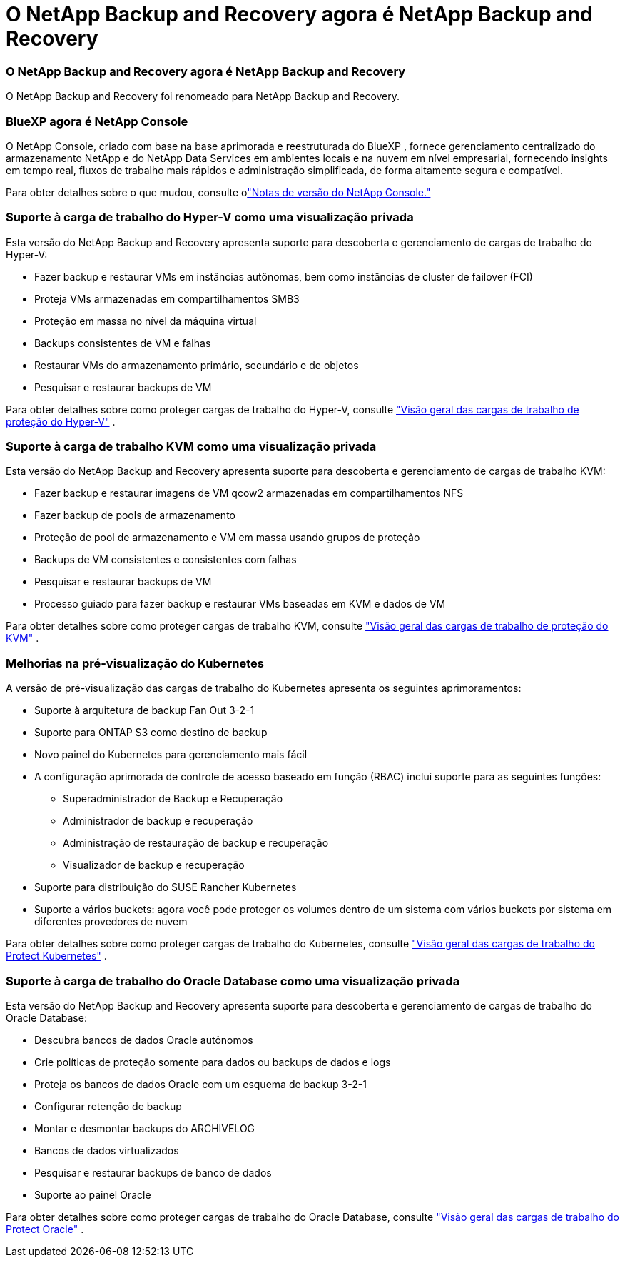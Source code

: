 = O NetApp Backup and Recovery agora é NetApp Backup and Recovery
:allow-uri-read: 




=== O NetApp Backup and Recovery agora é NetApp Backup and Recovery

O NetApp Backup and Recovery foi renomeado para NetApp Backup and Recovery.



=== BlueXP agora é NetApp Console

O NetApp Console, criado com base na base aprimorada e reestruturada do BlueXP , fornece gerenciamento centralizado do armazenamento NetApp e do NetApp Data Services em ambientes locais e na nuvem em nível empresarial, fornecendo insights em tempo real, fluxos de trabalho mais rápidos e administração simplificada, de forma altamente segura e compatível.

Para obter detalhes sobre o que mudou, consulte olink:https://docs.netapp.com/us-en/console-relnotes/index.html["Notas de versão do NetApp Console."]



=== Suporte à carga de trabalho do Hyper-V como uma visualização privada

Esta versão do NetApp Backup and Recovery apresenta suporte para descoberta e gerenciamento de cargas de trabalho do Hyper-V:

* Fazer backup e restaurar VMs em instâncias autônomas, bem como instâncias de cluster de failover (FCI)
* Proteja VMs armazenadas em compartilhamentos SMB3
* Proteção em massa no nível da máquina virtual
* Backups consistentes de VM e falhas
* Restaurar VMs do armazenamento primário, secundário e de objetos
* Pesquisar e restaurar backups de VM


Para obter detalhes sobre como proteger cargas de trabalho do Hyper-V, consulte https://docs.netapp.com/us-en/data-services-backup-recovery/br-use-hyperv-protect-overview.html["Visão geral das cargas de trabalho de proteção do Hyper-V"] .



=== Suporte à carga de trabalho KVM como uma visualização privada

Esta versão do NetApp Backup and Recovery apresenta suporte para descoberta e gerenciamento de cargas de trabalho KVM:

* Fazer backup e restaurar imagens de VM qcow2 armazenadas em compartilhamentos NFS
* Fazer backup de pools de armazenamento
* Proteção de pool de armazenamento e VM em massa usando grupos de proteção
* Backups de VM consistentes e consistentes com falhas
* Pesquisar e restaurar backups de VM
* Processo guiado para fazer backup e restaurar VMs baseadas em KVM e dados de VM


Para obter detalhes sobre como proteger cargas de trabalho KVM, consulte https://docs.netapp.com/us-en/data-services-backup-recovery/br-use-kvm-protect-overview.html["Visão geral das cargas de trabalho de proteção do KVM"] .



=== Melhorias na pré-visualização do Kubernetes

A versão de pré-visualização das cargas de trabalho do Kubernetes apresenta os seguintes aprimoramentos:

* Suporte à arquitetura de backup Fan Out 3-2-1
* Suporte para ONTAP S3 como destino de backup
* Novo painel do Kubernetes para gerenciamento mais fácil
* A configuração aprimorada de controle de acesso baseado em função (RBAC) inclui suporte para as seguintes funções:
+
** Superadministrador de Backup e Recuperação
** Administrador de backup e recuperação
** Administração de restauração de backup e recuperação
** Visualizador de backup e recuperação


* Suporte para distribuição do SUSE Rancher Kubernetes
* Suporte a vários buckets: agora você pode proteger os volumes dentro de um sistema com vários buckets por sistema em diferentes provedores de nuvem


Para obter detalhes sobre como proteger cargas de trabalho do Kubernetes, consulte  https://docs.netapp.com/us-en/data-services-backup-recovery/br-use-kubernetes-protect-overview.html["Visão geral das cargas de trabalho do Protect Kubernetes"] .



=== Suporte à carga de trabalho do Oracle Database como uma visualização privada

Esta versão do NetApp Backup and Recovery apresenta suporte para descoberta e gerenciamento de cargas de trabalho do Oracle Database:

* Descubra bancos de dados Oracle autônomos
* Crie políticas de proteção somente para dados ou backups de dados e logs
* Proteja os bancos de dados Oracle com um esquema de backup 3-2-1
* Configurar retenção de backup
* Montar e desmontar backups do ARCHIVELOG
* Bancos de dados virtualizados
* Pesquisar e restaurar backups de banco de dados
* Suporte ao painel Oracle


Para obter detalhes sobre como proteger cargas de trabalho do Oracle Database, consulte https://docs.netapp.com/us-en/data-services-backup-recovery/br-use-oracle-protect-overview.html["Visão geral das cargas de trabalho do Protect Oracle"] .
